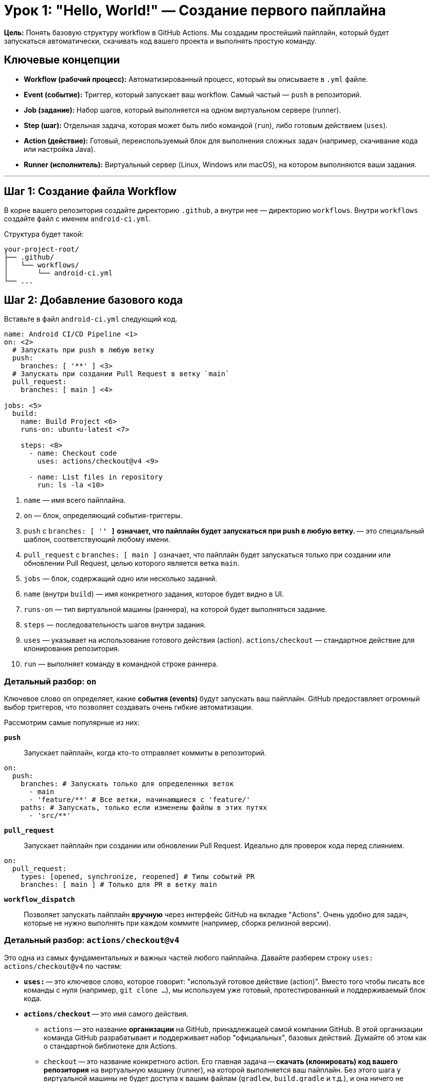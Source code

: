 = Урок 1: "Hello, World!" — Создание первого пайплайна

**Цель:** Понять базовую структуру workflow в GitHub Actions. Мы создадим простейший пайплайн, который будет запускаться автоматически, скачивать код вашего проекта и выполнять простую команду.

== Ключевые концепции

* *Workflow (рабочий процесс):* Автоматизированный процесс, который вы описываете в `.yml` файле.
* *Event (событие):* Триггер, который запускает ваш workflow. Самый частый — `push` в репозиторий.
* *Job (задание):* Набор шагов, который выполняется на одном виртуальном сервере (runner).
* *Step (шаг):* Отдельная задача, которая может быть либо командой (`run`), либо готовым действием (`uses`).
* *Action (действие):* Готовый, переиспользуемый блок для выполнения сложных задач (например, скачивание кода или настройка Java).
* *Runner (исполнитель):* Виртуальный сервер (Linux, Windows или macOS), на котором выполняются ваши задания.

---

== Шаг 1: Создание файла Workflow

В корне вашего репозитория создайте директорию `.github`, а внутри нее — директорию `workflows`. Внутри `workflows` создайте файл с именем `android-ci.yml`.

Структура будет такой:
[source,text]
----
your-project-root/
├── .github/
│   └── workflows/
│       └── android-ci.yml
└── ...
----

== Шаг 2: Добавление базового кода

Вставьте в файл `android-ci.yml` следующий код.

[source,yaml,subs="callouts"]
----
name: Android CI/CD Pipeline <1>
on: <2>
  # Запускать при push в любую ветку
  push:
    branches: [ '**' ] <3>
  # Запускать при создании Pull Request в ветку `main`
  pull_request:
    branches: [ main ] <4>

jobs: <5>
  build:
    name: Build Project <6>
    runs-on: ubuntu-latest <7>

    steps: <8>
      - name: Checkout code
        uses: actions/checkout@v4 <9>

      - name: List files in repository
        run: ls -la <10>
----
<1> `name` — имя всего пайплайна.
<2> `on` — блок, определяющий события-триггеры.
<3> `push` с `branches: [ '**' ]` означает, что пайплайн будет запускаться при push в *любую* ветку. `**` — это специальный шаблон, соответствующий любому имени.
<4> `pull_request` с `branches: [ main ]` означает, что пайплайн будет запускаться только при создании или обновлении Pull Request, целью которого является ветка `main`.
<5> `jobs` — блок, содержащий одно или несколько заданий.
<6> `name` (внутри `build`) — имя конкретного задания, которое будет видно в UI.
<7> `runs-on` — тип виртуальной машины (раннера), на которой будет выполняться задание.
<8> `steps` — последовательность шагов внутри задания.
<9> `uses` — указывает на использование готового действия (action). `actions/checkout` — стандартное действие для клонирования репозитория.
<10> `run` — выполняет команду в командной строке раннера.

=== Детальный разбор: `on`

Ключевое слово `on` определяет, какие **события (events)** будут запускать ваш пайплайн. GitHub предоставляет огромный выбор триггеров, что позволяет создавать очень гибкие автоматизации.

Рассмотрим самые популярные из них:

*`push`*::
Запускает пайплайн, когда кто-то отправляет коммиты в репозиторий.
[source,yaml]
----
on:
  push:
    branches: # Запускать только для определенных веток
      - main
      - 'feature/**' # Все ветки, начинающиеся с 'feature/'
    paths: # Запускать, только если изменены файлы в этих путях
      - 'src/**'
----

*`pull_request`*::
Запускает пайплайн при создании или обновлении Pull Request. Идеально для проверок кода перед слиянием.
[source,yaml]
----
on:
  pull_request:
    types: [opened, synchronize, reopened] # Типы событий PR
    branches: [ main ] # Только для PR в ветку main
----

*`workflow_dispatch`*::
Позволяет запускать пайплайн **вручную** через интерфейс GitHub на вкладке "Actions". Очень удобно для задач, которые не нужно выполнять при каждом коммите (например, сборка релизной версии).

=== Детальный разбор: `actions/checkout@v4`

Это одна из самых фундаментальных и важных частей любого пайплайна. Давайте разберем строку `uses: actions/checkout@v4` по частям:

* *`uses:`* -- это ключевое слово, которое говорит: "используй готовое действие (action)". Вместо того чтобы писать все команды с нуля (например, `git clone ...`), мы используем уже готовый, протестированный и поддерживаемый блок кода.

* *`actions/checkout`* -- это имя самого действия.
** `actions` -- это название *организации* на GitHub, принадлежащей самой компании GitHub. В этой организации команда GitHub разрабатывает и поддерживает набор "официальных", базовых действий. Думайте об этом как о стандартной библиотеке для Actions.
** `checkout` -- это название конкретного action. Его главная задача -- **скачать (клонировать) код вашего репозитория** на виртуальную машину (runner), на которой выполняется ваш пайплайн. Без этого шага у виртуальной машины не будет доступа к вашим файлам (`gradlew`, `build.gradle` и т.д.), и она ничего не сможет собрать.

* *`@v4`* -- это **версия** действия. Это работает так же, как указание версии библиотеки в `build.gradle`.
** Использование конкретной версии (например, `@v4` или `@v4.1.1`) -- это лучшая практика. Она гарантирует, что ваш пайплайн будет работать стабильно и предсказуемо, даже если разработчики action выпустят новую, обратно несовместимую версию (`v5`).
** `v4` -- это "плавающий" тег, который указывает на последнюю стабильную версию в рамках 4-й мажорной ветки.

*Итог:* Строка `uses: actions/checkout@v4` -- это надежный и стандартный способ сказать GitHub Actions: "Первым делом, пожалуйста, скачай код моего проекта на машину, где будет происходить сборка".

=== Детальный разбор: `runs-on: ubuntu-latest`

Это один из ключевых параметров в любом задании (`job`). Он указывает, на какой виртуальной машине будет выполняться ваше задание. Эти машины называются **раннерами (runners)**.

GitHub предоставляет два основных типа раннеров:

. *GitHub-hosted runners (Раннеры, предоставляемые GitHub):* Это стандартные, готовые к использованию виртуальные машины, которые GitHub создает для вас автоматически.
. *Self-hosted runners (Собственные раннеры):* Это ваши собственные машины (физические серверы, облачные инстансы), которые вы можете подключить к GitHub Actions.

==== Раннеры, предоставляемые GitHub

Это самый простой и распространенный вариант. Вы просто указываете метку (label) операционной системы.

*`ubuntu-latest`*::
Это специальная метка, которая всегда указывает на последнюю стабильную версию Ubuntu, поддерживаемую GitHub (на данный момент это *Ubuntu 22.04*). Это стандартный выбор для большинства проектов, так как Linux-раннеры быстрые и универсальные.

*Другие варианты:*

* *Windows:*
** `windows-latest` (сейчас это Windows Server 2022)
** `windows-2022`

* *macOS:*
** `macos-latest` (сейчас это macOS 13)
** `macos-14` (Sonoma, процессор Apple Silicon)
** `macos-13` (Ventura, процессор Intel)
** _Примечание:_ Раннеры macOS значительно дороже и потребляют больше бесплатных минут. Они необходимы, если вы собираете приложения под iOS или macOS.

* *Linux (Ubuntu):*
** `ubuntu-22.04` (рекомендуется для стабильности, чтобы избежать сюрпризов при обновлении `latest`)
** `ubuntu-20.04`

==== Собственные раннеры (Self-hosted)

Вы можете настроить свои собственные машины в качестве раннеров. Это дает полный контроль над окружением, железом и установленным ПО.

В этом случае вы присваиваете своим раннерам метки (например, `self-hosted`, `linux`, `x64`) и используете их в `runs-on`:
[source,yaml]
----
runs-on: [self-hosted, linux]
----

---

== Шаг 3: Что делать дальше?

. Создайте файл `.github/workflows/android-ci.yml` с этим содержимым.
. Сделайте коммит и отправьте (`push`) изменения в ваш репозиторий на GitHub.
. Перейдите в вашем репозитории на вкладку **Actions**. Вы увидите, как ваш новый пайплайн запустился и начал выполняться. Кликните на него, чтобы посмотреть детали и логи выполнения. В логах шага "List files in repository" вы должны увидеть список файлов вашего проекта.

Это и есть основа. В следующем уроке мы заменим команду `ls -la` на реальные шаги, необходимые для сборки Android-приложения.
